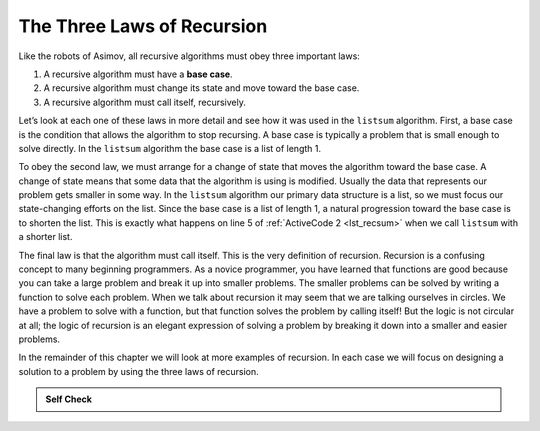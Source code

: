 ..  Copyright (C)  Brad Miller, David Ranum, Jeffrey Elkner, Peter Wentworth, Allen B. Downey, Chris
    Meyers, and Dario Mitchell.  Permission is granted to copy, distribute
    and/or modify this document under the terms of the GNU Free Documentation
    License, Version 1.3 or any later version published by the Free Software
    Foundation; with Invariant Sections being Forward, Prefaces, and
    Contributor List, no Front-Cover Texts, and no Back-Cover Texts.  A copy of
    the license is included in the section entitled "GNU Free Documentation
    License".

.. qnum::
   :prefix: rec-3-
   :start: 1

The Three Laws of Recursion
~~~~~~~~~~~~~~~~~~~~~~~~~~~

Like the robots of Asimov, all recursive algorithms must obey three
important laws:

#. A recursive algorithm must have a **base case**.

#. A recursive algorithm must change its state and move toward the base
   case.

#. A recursive algorithm must call itself, recursively.

Let’s look at each one of these laws in more detail and see how it was
used in the ``listsum`` algorithm. First, a base case is the condition
that allows the algorithm to stop recursing. A base case is typically a
problem that is small enough to solve directly. In the ``listsum``
algorithm the base case is a list of length 1.

To obey the second law, we must arrange for a change of state that moves
the algorithm toward the base case. A change of state means that some
data that the algorithm is using is modified. Usually the data that
represents our problem gets smaller in some way. In the ``listsum``
algorithm our primary data structure is a list, so we must focus our
state-changing efforts on the list. Since the base case is a list of
length 1, a natural progression toward the base case is to shorten the
list. This is exactly what happens on line 5 of :ref:`ActiveCode 2 <lst_recsum>` when we call ``listsum`` with a shorter list.

The final law is that the algorithm must call itself. This is the very
definition of recursion. Recursion is a confusing concept to many
beginning programmers. As a novice programmer, you have learned that
functions are good because you can take a large problem and break it up
into smaller problems. The smaller problems can be solved by writing a
function to solve each problem. When we talk about recursion it may seem
that we are talking ourselves in circles. We have a problem to solve
with a function, but that function solves the problem by calling itself!
But the logic is not circular at all; the logic of recursion is an
elegant expression of solving a problem by breaking it down into a
smaller and easier problems.

In the remainder of this chapter we will look at more examples of
recursion. In each case we will focus on designing a solution to a
problem by using the three laws of recursion.


.. admonition:: Self Check

   .. mchoice:: question_recsimp_1
      :correct: c
      :answer_a: 6
      :answer_b: 5
      :answer_c: 4
      :answer_d: 3
      :feedback_a: There are only five numbers on the list, the number of recursive calls will not be greater than the size of the list.
      :feedback_b: The initial call to listsum is not a recursive call.
      :feedback_c: the first recursive call passes the list [4,6,8,10], the second [6,8,10] and so on until [10].
      :feedback_d: This would not be enough calls to cover all the numbers on the list

      How many recursive calls are made when computing the sum of the list [2,4,6,8,10]?

   .. mchoice:: question_recsimp_2
      :correct: d
      :answer_a: n == 0
      :answer_b: n == 1
      :answer_c: n &gt;= 0
      :answer_d: n &lt;= 1
      :feedback_a:  Although this would work there are better and slightly more efficient choices. since fact(1) and fact(0) are the same.
      :feedback_b: A good choice, but what happens if you call fact(0)?
      :feedback_c: This basecase would be true for all numbers greater than zero so fact of any positive number would be 1.
      :feedback_d: Good, this is the most efficient, and even keeps your program from crashing if you try to compute the factorial of a negative number.

      Suppose you are going to write a recusive function to calculate the factorial of a number.  fact(n) returns n * n-1 * n-2 * ... Where the factorial of zero is definded to be 1.  What would be the most appropriate base case?
